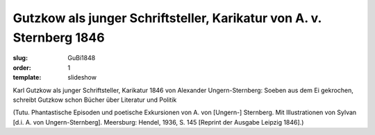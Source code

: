 Gutzkow als junger Schriftsteller, Karikatur von A. v. Sternberg 1846
=====================================================================

:slug: GuBi1848
:order: 1
:template: slideshow

Karl Gutzkow als junger Schriftsteller, Karikatur 1846 von Alexander Ungern-Sternberg: Soeben aus dem Ei gekrochen, schreibt Gutzkow schon Bücher über Literatur und Politik

.. class:: source

  (Tutu. Phantastische Episoden und poetische Exkursionen von A. von [Ungern-] Sternberg. Mit Illustrationen von Sylvan [d.i. A. von Ungern-Sternberg]. Meersburg: Hendel, 1936, S. 145 [Reprint der Ausgabe Leipzig 1846].)
